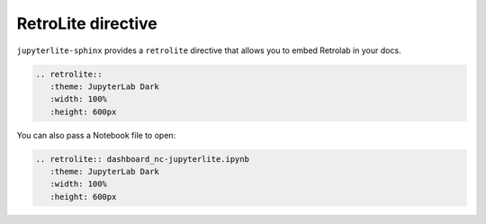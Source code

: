 RetroLite directive
===================

``jupyterlite-sphinx`` provides a ``retrolite`` directive that allows you to embed Retrolab in your docs.

.. code-block:: rst

    .. retrolite::
       :theme: JupyterLab Dark
       :width: 100%
       :height: 600px

.. retrolite::
   :theme: JupyterLab Dark
   :width: 100%
   :height: 600px

You can also pass a Notebook file to open:

.. code-block:: rst

    .. retrolite:: dashboard_nc-jupyterlite.ipynb
       :theme: JupyterLab Dark
       :width: 100%
       :height: 600px

.. retrolite:: dashboard_nc-jupyterlite.ipynb
   :theme: JupyterLab Dark
   :width: 100%
   :height: 600px
